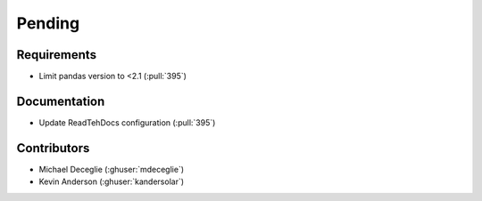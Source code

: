 *******
Pending
*******

Requirements
------------
* Limit pandas version to <2.1 (:pull:`395`)

Documentation
-------------
* Update ReadTehDocs configuration (:pull:`395`)

Contributors
------------
* Michael Deceglie (:ghuser:`mdeceglie`)
* Kevin Anderson (:ghuser:`kandersolar`)
